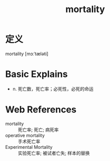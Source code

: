 #+title: mortality
#+roam_tags:英语单词

* 定义
  
mortality [mɔːˈtæləti]

* Basic Explains
- n. 死亡数，死亡率；必死性，必死的命运

* Web References
- mortality :: 死亡率; 死亡; 病死率
- operative mortality :: 手术死亡率
- Experimental Mortality :: 实验死亡率; 被试者亡失; 样本的替换
